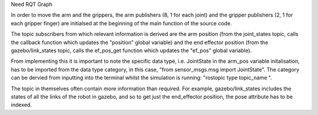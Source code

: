 Need RQT Graph

In order to move the arm and the grippers, the arm publishers (8, 1 for each joint) and the gripper publishers (2, 1 for each gripper finger) are initialsed at the beginning of the main function of the source code. 

The topic subscribers from which relevant information is derived are the arm position (from the joint_states topic, calls the callback function which updates the "position" global variable) and the end effector position (from the gazebo/link_states topic, calls the ef_pos_get function which updates the "ef_pos" global variable).

From implementing this it is important to note the specific data type, i.e. JointState in the arm_pos variable initalisation, has to be imported from the data type category, in this case, "from sensor_msgs.msg import JointState". The category can be dervied from inputting into the terminal whilst the simulation is running: "rostopic type topic_name ". 

The topic in themselves often contain more information than required. For example, gazebo/link_states includes the states of all the links of the robot in gazebo, and so to get just the end_effector position, the pose attribute has to be indexed.


